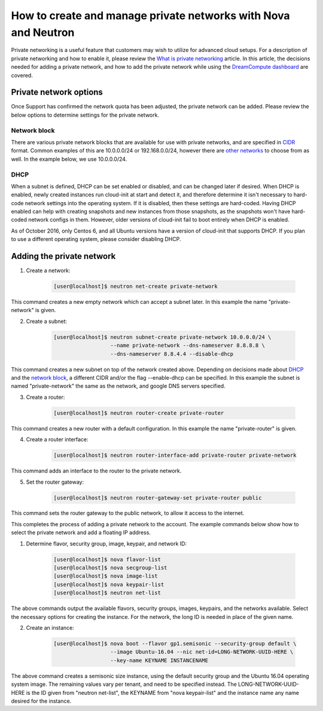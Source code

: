 ===============================================================
How to create and manage private networks with Nova and Neutron
===============================================================

Private networking is a useful feature that customers may wish to utilize
for advanced cloud setups.  For a description of private networking and how to
enable it, please review the `What is private networking`_ article.  In this
article, the decisions needed for adding a private network, and how to add the
private network while using the `DreamCompute dashboard <https://iad2.dreamcompute.com>`_
are covered.

Private network options
~~~~~~~~~~~~~~~~~~~~~~~

Once Support has confirmed the network quota has been adjusted, the private
network can be added.  Please review the below options to determine settings
for the private network.

Network block
-------------

There are various private network blocks that are available for use with
private networks, and are specified in `CIDR <https://en.wikipedia.org/wiki/Classless_Inter-Domain_Routing>`_
format.  Common examples of this are 10.0.0.0/24 or 192.168.0.0/24, however
there are `other networks <https://en.wikipedia.org/wiki/Private_network#Private_IPv4_address_spaces>`_
to choose from as well.  In the example below, we use 10.0.0.0/24.

DHCP
----

When a subnet is defined, DHCP can be set enabled or disabled, and can be
changed later if desired.  When DHCP is enabled, newly created instances
run cloud-init at start and detect it, and therefore determine it isn't
necessary to hard-code network settings into the operating system.  If it is
disabled, then these settings are hard-coded.  Having DHCP enabled can help
with creating snapshots and new instances from those snapshots, as the
snapshots won't have hard-coded network configs in them.  However, older
versions of cloud-init fail to boot entirely when DHCP is enabled.

As of October 2016, only Centos 6, and all Ubuntu versions have a version of
cloud-init that supports DHCP.  If you plan to use a different operating
system, please consider disabling DHCP.

Adding the private network
~~~~~~~~~~~~~~~~~~~~~~~~~~

1. Create a network:

    .. code-block:: console

        [user@localhost]$ neutron net-create private-network

This command creates a new empty network which can accept a subnet
later.  In this example the name "private-network" is given.

2. Create a subnet:

    .. code-block:: console

        [user@localhost]$ neutron subnet-create private-network 10.0.0.0/24 \
                          --name private-network --dns-nameserver 8.8.8.8 \
                          --dns-nameserver 8.8.4.4 --disable-dhcp

This command creates a new subnet on top of the network created above.
Depending on decisions made about `DHCP`_ and the
`network block`_, a different CIDR and/or the flag
--enable-dhcp can be specified.  In this example the subnet is named
"private-network" the same as the network, and google DNS servers
specified.

3. Create a router:

    .. code-block:: console

        [user@localhost]$ neutron router-create private-router

This command creates a new router with a default configuration.  In this
example the name "private-router" is given.

4. Create a router interface:

    .. code-block:: console

        [user@localhost]$ neutron router-interface-add private-router private-network

This command adds an interface to the router to the private network.

5. Set the router gateway:

    .. code-block:: console

        [user@localhost]$ neutron router-gateway-set private-router public

This command sets the router gateway to the public network, to allow
it access to the internet.

This completes the process of adding a private network to the account. The
example commands below show how to select the private network and add a floating
IP address.

1. Determine flavor, security group, image, keypair, and network ID:

    .. code-block:: console

        [user@localhost]$ nova flavor-list
        [user@localhost]$ nova secgroup-list
        [user@localhost]$ nova image-list
        [user@localhost]$ nova keypair-list
        [user@localhost]$ neutron net-list

The above commands output the available flavors, security groups,
images, keypairs, and the networks available.  Select the necessary
options for creating the instance.  For the network, the long ID is
needed in place of the given name.

2. Create an instance:

    .. code-block:: console

        [user@localhost]$ nova boot --flavor gp1.semisonic --security-group default \
                          --image Ubuntu-16.04 --nic net-id=LONG-NETWORK-UUID-HERE \
                          --key-name KEYNAME INSTANCENAME

The above command creates a semisonic size instance, using the default
security group and the Ubuntu 16.04 operating system image.  The
remaining values vary per tenant, and need to be specified
instead.  The LONG-NETWORK-UUID-HERE is the ID given from
"neutron net-list", the KEYNAME from "nova keypair-list" and the
instance name any name desired for the instance.

.. _`DHCP`: #dhcp
.. _`network block`: #network-block
.. _`What is private networking`: 229789688-What-is-private-networking-

.. meta::
    :labels: network
